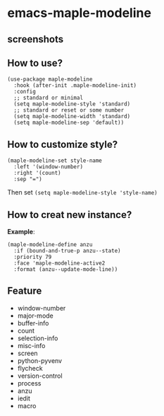 * emacs-maple-modeline

** screenshots
   [[https://github.com/honmaple/emacs-maple-modeline/blob/master/screenshot/example.png]]
   [[https://github.com/honmaple/emacs-maple-modeline/blob/master/screenshot/example1.png]]

** How to use?
   #+begin_src elisp
     (use-package maple-modeline
       :hook (after-init .maple-modeline-init)
       :config
       ;; standard or minimal
       (setq maple-modeline-style 'standard)
       ;; standard or reset or some number
       (setq maple-modeline-width 'standard)
       (setq maple-modeline-sep 'default))
   #+end_src
   
** How to customize style?
   #+begin_src elisp
     (maple-modeline-set style-name
       :left '(window-number)
       :right '(count)
       :sep "=")
   #+end_src
   Then set =(setq maple-modeline-style 'style-name)=
   
** How to creat new instance?
   *Example*:
   #+begin_src elisp
     (maple-modeline-define anzu
       :if (bound-and-true-p anzu--state)
       :priority 79
       :face 'maple-modeline-active2
       :format (anzu--update-mode-line))
   #+end_src
   
** Feature
   - window-number
   - major-mode
   - buffer-info
   - count
   - selection-info
   - misc-info
   - screen
   - python-pyvenv
   - flycheck
   - version-control
   - process
   - anzu
   - iedit
   - macro

